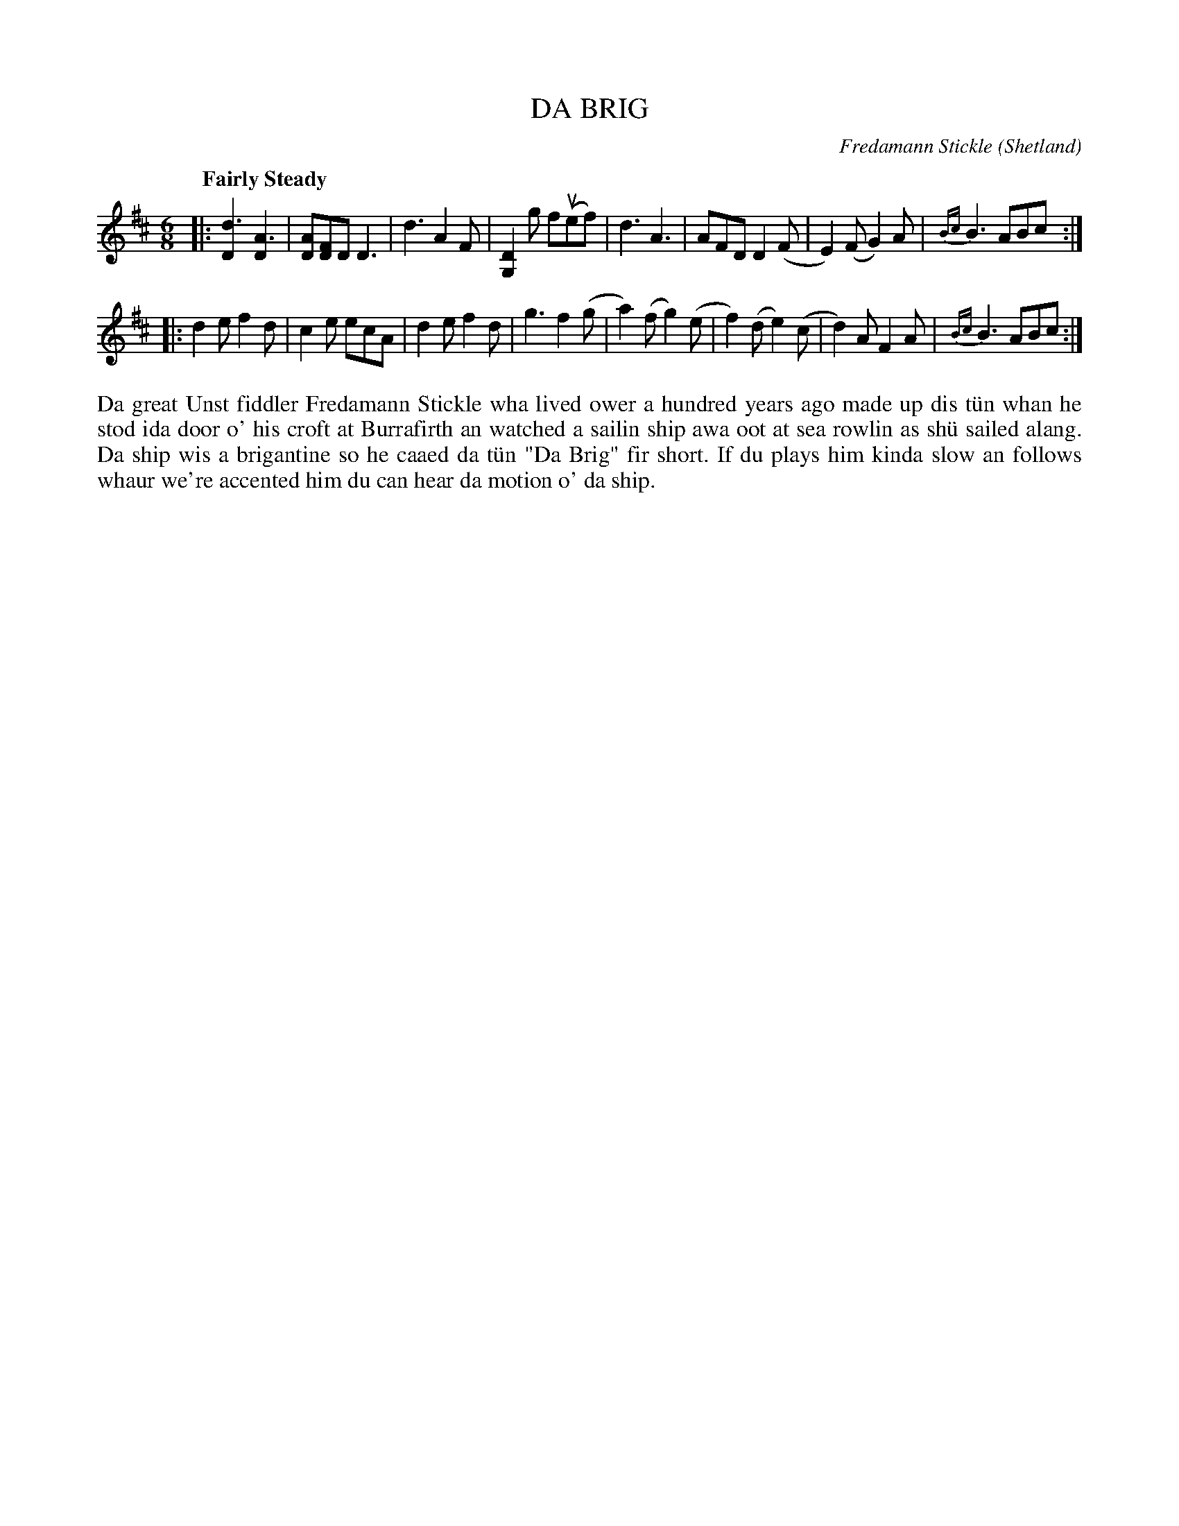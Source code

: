 X: 17
T: DA BRIG
C: Fredamann Stickle (Shetland)
S: Eunice Henderson, Bells Brae
R: jig
B: Haand me doon da fiddle, 1979
Z: 2012 John Chambers <jc:trillian.mit.edu>
M: 6/8
L: 1/8
Q: "Fairly Steady"
K: D
|:\
k[d3D2] [A3D2] | k[AD][FD]D D3 | d3 A2F | k[D2G,2]g f(uef) |\
d3 A3 | AFD D2(F | E2)(F G2)A | {Bc}B3 ABc :|
|:\
d2e f2d | c2e ecA | d2e f2d | g3 f2(g |\
a2)(f g2)(e | f2)(d e2)(c | d2)A F2A | {Bc}B3 ABc :|
%%begintext align
Da great Unst fiddler Fredamann Stickle wha lived ower a hundred
years ago made up dis t\"un whan he stod ida door o' his croft at
Burrafirth an watched a sailin ship awa oot at sea rowlin as sh\"u
sailed alang.  Da ship wis a brigantine so he caaed da t\"un "Da
Brig" fir short.  If du plays him kinda slow an follows whaur
we're accented him du can hear da motion o' da ship.
%%endtext
